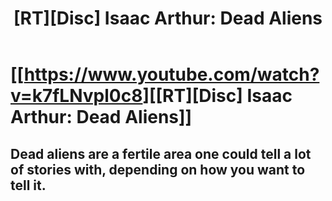 #+TITLE: [RT][Disc] Isaac Arthur: Dead Aliens

* [[https://www.youtube.com/watch?v=k7fLNvpl0c8][[RT][Disc] Isaac Arthur: Dead Aliens]]
:PROPERTIES:
:Author: hackerkiba
:Score: 9
:DateUnix: 1492705148.0
:DateShort: 2017-Apr-20
:END:

** Dead aliens are a fertile area one could tell a lot of stories with, depending on how you want to tell it.
:PROPERTIES:
:Author: hackerkiba
:Score: 3
:DateUnix: 1492705542.0
:DateShort: 2017-Apr-20
:END:
